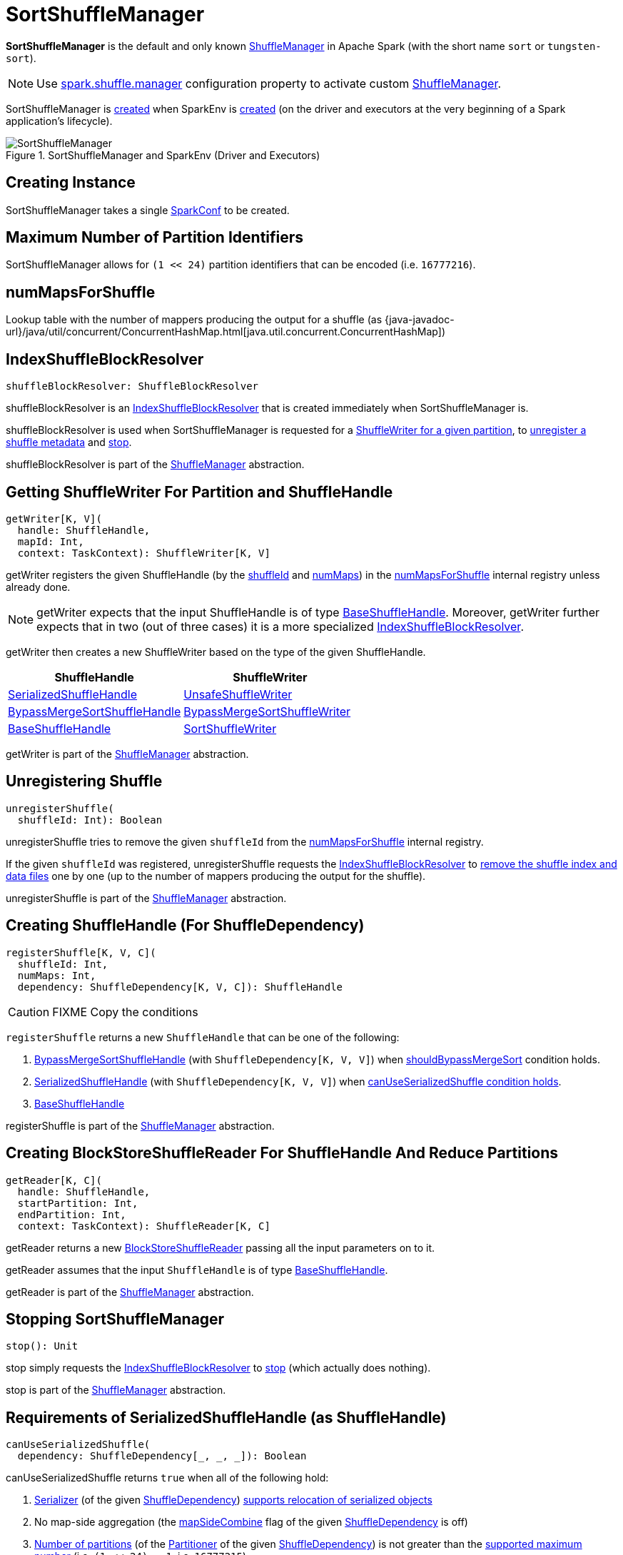 = SortShuffleManager

*SortShuffleManager* is the default and only known xref:ShuffleManager.adoc[ShuffleManager] in Apache Spark (with the short name `sort` or `tungsten-sort`).

NOTE: Use xref:ROOT:configuration-properties.adoc#spark.shuffle.manager[spark.shuffle.manager] configuration property to activate custom xref:ShuffleManager.adoc[ShuffleManager].

SortShuffleManager is <<creating-instance, created>> when SparkEnv is xref:ROOT:spark-SparkEnv.adoc#ShuffleManager[created] (on the driver and executors at the very beginning of a Spark application's lifecycle).

.SortShuffleManager and SparkEnv (Driver and Executors)
image::SortShuffleManager.png[align="center"]

== [[creating-instance]] Creating Instance

[[conf]]
SortShuffleManager takes a single xref:ROOT:spark-SparkConf.adoc[SparkConf] to be created.

== [[MAX_SHUFFLE_OUTPUT_PARTITIONS_FOR_SERIALIZED_MODE]] Maximum Number of Partition Identifiers

SortShuffleManager allows for `(1 << 24)` partition identifiers that can be encoded (i.e. `16777216`).

== [[numMapsForShuffle]] numMapsForShuffle

Lookup table with the number of mappers producing the output for a shuffle (as {java-javadoc-url}/java/util/concurrent/ConcurrentHashMap.html[java.util.concurrent.ConcurrentHashMap])

== [[shuffleBlockResolver]] IndexShuffleBlockResolver

[source, scala]
----
shuffleBlockResolver: ShuffleBlockResolver
----

shuffleBlockResolver is an xref:shuffle:IndexShuffleBlockResolver.adoc[IndexShuffleBlockResolver] that is created immediately when SortShuffleManager is.

shuffleBlockResolver is used when SortShuffleManager is requested for a <<getWriter, ShuffleWriter for a given partition>>, to <<unregisterShuffle, unregister a shuffle metadata>> and <<stop, stop>>.

shuffleBlockResolver is part of the xref:shuffle:ShuffleManager.adoc#shuffleBlockResolver[ShuffleManager] abstraction.

== [[getWriter]] Getting ShuffleWriter For Partition and ShuffleHandle

[source, scala]
----
getWriter[K, V](
  handle: ShuffleHandle,
  mapId: Int,
  context: TaskContext): ShuffleWriter[K, V]
----

getWriter registers the given ShuffleHandle (by the xref:spark-shuffle-ShuffleHandle.adoc#shuffleId[shuffleId] and xref:spark-shuffle-BaseShuffleHandle.adoc#numMaps[numMaps]) in the <<numMapsForShuffle, numMapsForShuffle>> internal registry unless already done.

NOTE: getWriter expects that the input ShuffleHandle is of type xref:spark-shuffle-BaseShuffleHandle.adoc[BaseShuffleHandle]. Moreover, getWriter further expects that in two (out of three cases) it is a more specialized xref:IndexShuffleBlockResolver.adoc[IndexShuffleBlockResolver].

getWriter then creates a new ShuffleWriter based on the type of the given ShuffleHandle.

[cols="2",options="header",width="100%"]
|===
| ShuffleHandle
| ShuffleWriter

| xref:shuffle:SerializedShuffleHandle.adoc[SerializedShuffleHandle]
| xref:shuffle:UnsafeShuffleWriter.adoc[UnsafeShuffleWriter]

| xref:shuffle:BypassMergeSortShuffleHandle.adoc[BypassMergeSortShuffleHandle]
| xref:shuffle:BypassMergeSortShuffleWriter.adoc[BypassMergeSortShuffleWriter]

| xref:shuffle:spark-shuffle-BaseShuffleHandle.adoc[BaseShuffleHandle]
| xref:shuffle:SortShuffleWriter.adoc[SortShuffleWriter]

|===

getWriter is part of the xref:shuffle:ShuffleManager.adoc#getWriter[ShuffleManager] abstraction.

== [[unregisterShuffle]] Unregistering Shuffle

[source, scala]
----
unregisterShuffle(
  shuffleId: Int): Boolean
----

unregisterShuffle tries to remove the given `shuffleId` from the <<numMapsForShuffle, numMapsForShuffle>> internal registry.

If the given `shuffleId` was registered, unregisterShuffle requests the <<shuffleBlockResolver, IndexShuffleBlockResolver>> to <<IndexShuffleBlockResolver.adoc#removeDataByMap, remove the shuffle index and data files>> one by one (up to the number of mappers producing the output for the shuffle).

unregisterShuffle is part of the xref:shuffle:ShuffleManager.adoc#unregisterShuffle[ShuffleManager] abstraction.

== [[registerShuffle]] Creating ShuffleHandle (For ShuffleDependency)

[source, scala]
----
registerShuffle[K, V, C](
  shuffleId: Int,
  numMaps: Int,
  dependency: ShuffleDependency[K, V, C]): ShuffleHandle
----

CAUTION: FIXME Copy the conditions

`registerShuffle` returns a new `ShuffleHandle` that can be one of the following:

1. xref:shuffle:BypassMergeSortShuffleHandle.adoc[BypassMergeSortShuffleHandle] (with `ShuffleDependency[K, V, V]`) when xref:shuffle:SortShuffleWriter.adoc#shouldBypassMergeSort[shouldBypassMergeSort] condition holds.

2. xref:shuffle:SerializedShuffleHandle.adoc[SerializedShuffleHandle] (with `ShuffleDependency[K, V, V]`) when <<canUseSerializedShuffle, canUseSerializedShuffle condition holds>>.

3. xref:shuffle:spark-shuffle-BaseShuffleHandle.adoc[BaseShuffleHandle]

registerShuffle is part of the xref:shuffle:ShuffleManager.adoc#registerShuffle[ShuffleManager] abstraction.

== [[getReader]] Creating BlockStoreShuffleReader For ShuffleHandle And Reduce Partitions

[source, scala]
----
getReader[K, C](
  handle: ShuffleHandle,
  startPartition: Int,
  endPartition: Int,
  context: TaskContext): ShuffleReader[K, C]
----

getReader returns a new xref:shuffle:BlockStoreShuffleReader.adoc[BlockStoreShuffleReader] passing all the input parameters on to it.

getReader assumes that the input `ShuffleHandle` is of type xref:shuffle:spark-shuffle-BaseShuffleHandle.adoc[BaseShuffleHandle].

getReader is part of the xref:shuffle:ShuffleManager.adoc#getReader[ShuffleManager] abstraction.

== [[stop]] Stopping SortShuffleManager

[source, scala]
----
stop(): Unit
----

stop simply requests the <<shuffleBlockResolver, IndexShuffleBlockResolver>> to xref:shuffle:IndexShuffleBlockResolver.adoc#stop[stop] (which actually does nothing).

stop is part of the xref:shuffle:ShuffleManager.adoc#stop[ShuffleManager] abstraction.

== [[canUseSerializedShuffle]] Requirements of SerializedShuffleHandle (as ShuffleHandle)

[source, scala]
----
canUseSerializedShuffle(
  dependency: ShuffleDependency[_, _, _]): Boolean
----

canUseSerializedShuffle returns `true` when all of the following hold:

. xref:rdd:ShuffleDependency.adoc#serializer[Serializer] (of the given xref:rdd:ShuffleDependency.adoc[ShuffleDependency]) xref:serializer:Serializer.adoc#supportsRelocationOfSerializedObjects[supports relocation of serialized objects]

. No map-side aggregation (the xref:rdd:ShuffleDependency.adoc#mapSideCombine[mapSideCombine] flag of the given xref:rdd:ShuffleDependency.adoc[ShuffleDependency] is off)

. xref:rdd:Partitioner.adoc#numPartitions[Number of partitions] (of the xref:rdd:ShuffleDependency.adoc#partitioner[Partitioner] of the given xref:rdd:ShuffleDependency.adoc[ShuffleDependency]) is not greater than the <<MAX_SHUFFLE_OUTPUT_PARTITIONS_FOR_SERIALIZED_MODE, supported maximum number>> (i.e. `(1 << 24) - 1`, i.e. `16777215`)

canUseSerializedShuffle prints out the following DEBUG message to the logs:

[source,plaintext]
----
Can use serialized shuffle for shuffle [shuffleId]
----

Otherwise, canUseSerializedShuffle does not hold and prints out one of the following DEBUG messages:

[source,plaintext]
----
Can't use serialized shuffle for shuffle [id] because the serializer, [name], does not support object relocation

Can't use serialized shuffle for shuffle [id] because an aggregator is defined

Can't use serialized shuffle for shuffle [id] because it has more than [number] partitions
----

shouldBypassMergeSort is used when SortShuffleManager is requested to xref:shuffle:SortShuffleManager.adoc#registerShuffle[register a shuffle (and creates a ShuffleHandle)].

== [[logging]] Logging

Enable `ALL` logging level for `org.apache.spark.shuffle.sort.SortShuffleManager` logger to see what happens inside.

Add the following line to `conf/log4j.properties`:

[source,plaintext]
----
log4j.logger.org.apache.spark.shuffle.sort.SortShuffleManager=ALL
----

Refer to xref:ROOT:spark-logging.adoc[Logging].
